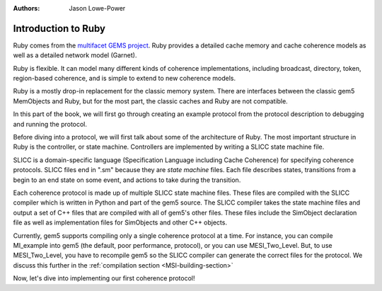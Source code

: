 :authors: Jason Lowe-Power

.. _ruby-intro-chapter:

------------------------------------------
Introduction to Ruby
------------------------------------------

Ruby comes from the `multifacet GEMS project <http://research.cs.wisc.edu/gems/>`_.
Ruby provides a detailed cache memory and cache coherence models as well as a detailed network model (Garnet).

Ruby is flexible.
It can model many different kinds of coherence implementations, including broadcast, directory, token, region-based coherence, and is simple to extend to new coherence models.

Ruby is a mostly drop-in replacement for the classic memory system.
There are interfaces between the classic gem5 MemObjects and Ruby, but for the most part, the classic caches and Ruby are not compatible.

In this part of the book, we will first go through creating an example protocol from the protocol description to debugging and running the protocol.

Before diving into a protocol, we will first talk about some of the architecture of Ruby.
The most important structure in Ruby is the controller, or state machine.
Controllers are implemented by writing a SLICC state machine file.

SLICC is a domain-specific language (Specification Language including Cache Coherence) for specifying coherence protocols.
SLICC files end in ".sm" because they are *state machine* files.
Each file describes states, transitions from a begin to an end state on some event, and actions to take during the transition.

Each coherence protocol is made up of multiple SLICC state machine files.
These files are compiled with the SLICC compiler which is written in Python and part of the gem5 source.
The SLICC compiler takes the state machine files and output a set of C++ files that are compiled with all of gem5's other files.
These files include the SimObject declaration file as well as implementation files for SimObjects and other C++ objects.

Currently, gem5 supports compiling only a single coherence protocol at a time.
For instance, you can compile MI_example into gem5 (the default, poor performance, protocol), or you can use MESI_Two_Level.
But, to use MESI_Two_Level, you have to recompile gem5 so the SLICC compiler can generate the correct files for the protocol.  We discuss this further in the :ref:`compilation section <MSI-building-section>`

.. todo::

    Talk about when to use Ruby and when to use classic caches

.. todo::

    Put in picture of Ruby

.. todo::

    Talk about message buffers

.. todo::

    Talk about the network


Now, let's dive into implementing our first coherence protocol!
